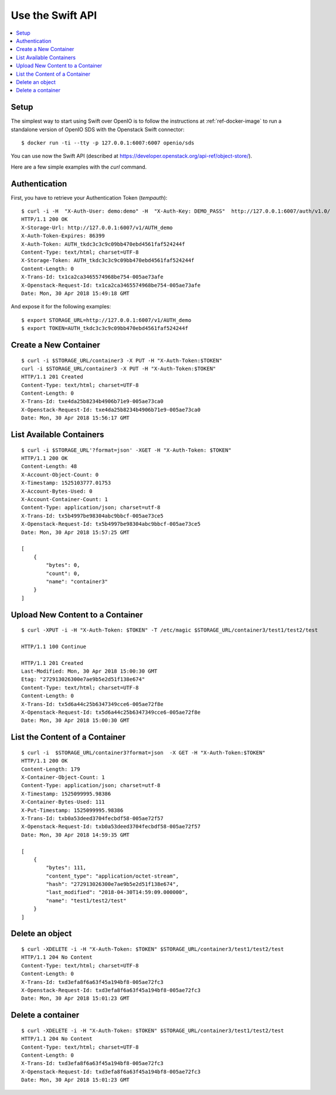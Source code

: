 .. _label-swift-api-example:

=================
Use the Swift API
=================

.. contents::
   :backlinks: none
   :depth: 1
   :local:

Setup
+++++

The simplest way to start using Swift over OpenIO is to follow the instructions
at :ref:`ref-docker-image` to run a standalone version of OpenIO SDS with the
Openstack Swift connector:

::

  $ docker run -ti --tty -p 127.0.0.1:6007:6007 openio/sds

You can use now the Swift API (described at https://developer.openstack.org/api-ref/object-store/).

Here are a few simple examples with the `curl` command.


Authentication
++++++++++++++

First, you have to retrieve your Authentication Token (`tempauth`):

::

  $ curl -i -H  "X-Auth-User: demo:demo" -H  "X-Auth-Key: DEMO_PASS"  http://127.0.0.1:6007/auth/v1.0/
  HTTP/1.1 200 OK
  X-Storage-Url: http://127.0.0.1:6007/v1/AUTH_demo
  X-Auth-Token-Expires: 86399
  X-Auth-Token: AUTH_tkdc3c3c9c09bb470ebd4561faf524244f
  Content-Type: text/html; charset=UTF-8
  X-Storage-Token: AUTH_tkdc3c3c9c09bb470ebd4561faf524244f
  Content-Length: 0
  X-Trans-Id: tx1ca2ca3465574968be754-005ae73afe
  X-Openstack-Request-Id: tx1ca2ca3465574968be754-005ae73afe
  Date: Mon, 30 Apr 2018 15:49:18 GMT

And expose it for the following examples:

::

  $ export STORAGE_URL=http://127.0.0.1:6007/v1/AUTH_demo
  $ export TOKEN=AUTH_tkdc3c3c9c09bb470ebd4561faf524244f


Create a New Container
++++++++++++++++++++++

::

  $ curl -i $STORAGE_URL/container3 -X PUT -H "X-Auth-Token:$TOKEN"
  curl -i $STORAGE_URL/container3 -X PUT -H "X-Auth-Token:$TOKEN"
  HTTP/1.1 201 Created
  Content-Type: text/html; charset=UTF-8
  Content-Length: 0
  X-Trans-Id: txe4da25b8234b4906b71e9-005ae73ca0
  X-Openstack-Request-Id: txe4da25b8234b4906b71e9-005ae73ca0
  Date: Mon, 30 Apr 2018 15:56:17 GMT


List Available Containers
+++++++++++++++++++++++++

::

  $ curl -i $STORAGE_URL'?format=json' -XGET -H "X-Auth-Token: $TOKEN"
  HTTP/1.1 200 OK
  Content-Length: 48
  X-Account-Object-Count: 0
  X-Timestamp: 1525103777.01753
  X-Account-Bytes-Used: 0
  X-Account-Container-Count: 1
  Content-Type: application/json; charset=utf-8
  X-Trans-Id: tx5b4997be98304abc9bbcf-005ae73ce5
  X-Openstack-Request-Id: tx5b4997be98304abc9bbcf-005ae73ce5
  Date: Mon, 30 Apr 2018 15:57:25 GMT

  [
      {
          "bytes": 0,
          "count": 0,
          "name": "container3"
      }
  ]


Upload New Content to a Container
+++++++++++++++++++++++++++++++++

::

  $ curl -XPUT -i -H "X-Auth-Token: $TOKEN" -T /etc/magic $STORAGE_URL/container3/test1/test2/test

  HTTP/1.1 100 Continue

  HTTP/1.1 201 Created
  Last-Modified: Mon, 30 Apr 2018 15:00:30 GMT
  Etag: "272913026300e7ae9b5e2d51f138e674"
  Content-Type: text/html; charset=UTF-8
  Content-Length: 0
  X-Trans-Id: tx5d6a44c25b6347349cce6-005ae72f8e
  X-Openstack-Request-Id: tx5d6a44c25b6347349cce6-005ae72f8e
  Date: Mon, 30 Apr 2018 15:00:30 GMT

List the Content of a Container
+++++++++++++++++++++++++++++++

::

  $ curl -i  $STORAGE_URL/container3?format=json  -X GET -H "X-Auth-Token:$TOKEN"
  HTTP/1.1 200 OK
  Content-Length: 179
  X-Container-Object-Count: 1
  Content-Type: application/json; charset=utf-8
  X-Timestamp: 1525099995.98386
  X-Container-Bytes-Used: 111
  X-Put-Timestamp: 1525099995.98386
  X-Trans-Id: txb0a53deed3704fecbdf58-005ae72f57
  X-Openstack-Request-Id: txb0a53deed3704fecbdf58-005ae72f57
  Date: Mon, 30 Apr 2018 14:59:35 GMT

  [
      {
          "bytes": 111,
          "content_type": "application/octet-stream",
          "hash": "272913026300e7ae9b5e2d51f138e674",
          "last_modified": "2018-04-30T14:59:09.000000",
          "name": "test1/test2/test"
      }
  ]


Delete an object
++++++++++++++++

::

  $ curl -XDELETE -i -H "X-Auth-Token: $TOKEN" $STORAGE_URL/container3/test1/test2/test
  HTTP/1.1 204 No Content
  Content-Type: text/html; charset=UTF-8
  Content-Length: 0
  X-Trans-Id: txd3efa8f6a63f45a194bf8-005ae72fc3
  X-Openstack-Request-Id: txd3efa8f6a63f45a194bf8-005ae72fc3
  Date: Mon, 30 Apr 2018 15:01:23 GMT

Delete a container
++++++++++++++++++

::

  $ curl -XDELETE -i -H "X-Auth-Token: $TOKEN" $STORAGE_URL/container3/test1/test2/test
  HTTP/1.1 204 No Content
  Content-Type: text/html; charset=UTF-8
  Content-Length: 0
  X-Trans-Id: txd3efa8f6a63f45a194bf8-005ae72fc3
  X-Openstack-Request-Id: txd3efa8f6a63f45a194bf8-005ae72fc3
  Date: Mon, 30 Apr 2018 15:01:23 GMT

